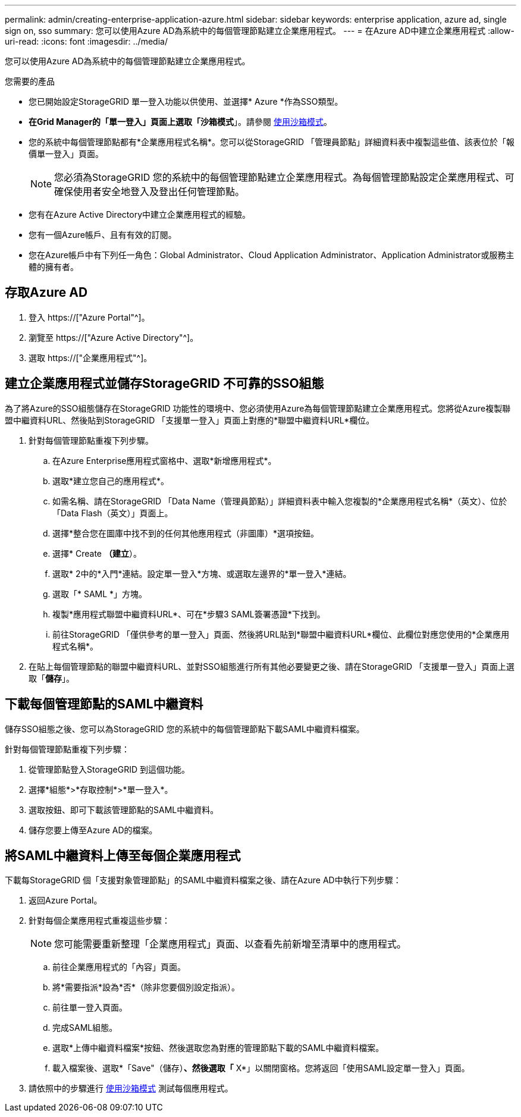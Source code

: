 ---
permalink: admin/creating-enterprise-application-azure.html 
sidebar: sidebar 
keywords: enterprise application, azure ad, single sign on, sso 
summary: 您可以使用Azure AD為系統中的每個管理節點建立企業應用程式。 
---
= 在Azure AD中建立企業應用程式
:allow-uri-read: 
:icons: font
:imagesdir: ../media/


[role="lead"]
您可以使用Azure AD為系統中的每個管理節點建立企業應用程式。

.您需要的產品
* 您已開始設定StorageGRID 單一登入功能以供使用、並選擇* Azure *作為SSO類型。
* *在Grid Manager的「單一登入」頁面上選取「沙箱模式*」。請參閱 xref:../admin/using-sandbox-mode.adoc[使用沙箱模式]。
* 您的系統中每個管理節點都有*企業應用程式名稱*。您可以從StorageGRID 「管理員節點」詳細資料表中複製這些值、該表位於「報價單一登入」頁面。
+

NOTE: 您必須為StorageGRID 您的系統中的每個管理節點建立企業應用程式。為每個管理節點設定企業應用程式、可確保使用者安全地登入及登出任何管理節點。

* 您有在Azure Active Directory中建立企業應用程式的經驗。
* 您有一個Azure帳戶、且有有效的訂閱。
* 您在Azure帳戶中有下列任一角色：Global Administrator、Cloud Application Administrator、Application Administrator或服務主體的擁有者。




== 存取Azure AD

. 登入 https://["Azure Portal"^]。
. 瀏覽至 https://["Azure Active Directory"^]。
. 選取 https://["企業應用程式"^]。




== 建立企業應用程式並儲存StorageGRID 不可靠的SSO組態

為了將Azure的SSO組態儲存在StorageGRID 功能性的環境中、您必須使用Azure為每個管理節點建立企業應用程式。您將從Azure複製聯盟中繼資料URL、然後貼到StorageGRID 「支援單一登入」頁面上對應的*聯盟中繼資料URL*欄位。

. 針對每個管理節點重複下列步驟。
+
.. 在Azure Enterprise應用程式窗格中、選取*新增應用程式*。
.. 選取*建立您自己的應用程式*。
.. 如需名稱、請在StorageGRID 「Data Name（管理員節點）」詳細資料表中輸入您複製的*企業應用程式名稱*（英文）、位於「Data Flash（英文）」頁面上。
.. 選擇*整合您在圖庫中找不到的任何其他應用程式（非圖庫）*選項按鈕。
.. 選擇* Create *（建立*）。
.. 選取* 2中的*入門*連結。設定單一登入*方塊、或選取左邊界的*單一登入*連結。
.. 選取「* SAML *」方塊。
.. 複製*應用程式聯盟中繼資料URL*、可在*步驟3 SAML簽署憑證*下找到。
.. 前往StorageGRID 「僅供參考的單一登入」頁面、然後將URL貼到*聯盟中繼資料URL*欄位、此欄位對應您使用的*企業應用程式名稱*。


. 在貼上每個管理節點的聯盟中繼資料URL、並對SSO組態進行所有其他必要變更之後、請在StorageGRID 「支援單一登入」頁面上選取「*儲存*」。




== 下載每個管理節點的SAML中繼資料

儲存SSO組態之後、您可以為StorageGRID 您的系統中的每個管理節點下載SAML中繼資料檔案。

針對每個管理節點重複下列步驟：

. 從管理節點登入StorageGRID 到這個功能。
. 選擇*組態*>*存取控制*>*單一登入*。
. 選取按鈕、即可下載該管理節點的SAML中繼資料。
. 儲存您要上傳至Azure AD的檔案。




== 將SAML中繼資料上傳至每個企業應用程式

下載每StorageGRID 個「支援對象管理節點」的SAML中繼資料檔案之後、請在Azure AD中執行下列步驟：

. 返回Azure Portal。
. 針對每個企業應用程式重複這些步驟：
+

NOTE: 您可能需要重新整理「企業應用程式」頁面、以查看先前新增至清單中的應用程式。

+
.. 前往企業應用程式的「內容」頁面。
.. 將*需要指派*設為*否*（除非您要個別設定指派）。
.. 前往單一登入頁面。
.. 完成SAML組態。
.. 選取*上傳中繼資料檔案*按鈕、然後選取您為對應的管理節點下載的SAML中繼資料檔案。
.. 載入檔案後、選取*「Save"（儲存）*、然後選取「* X*」以關閉窗格。您將返回「使用SAML設定單一登入」頁面。


. 請依照中的步驟進行 xref:../admin/using-sandbox-mode.adoc[使用沙箱模式] 測試每個應用程式。

